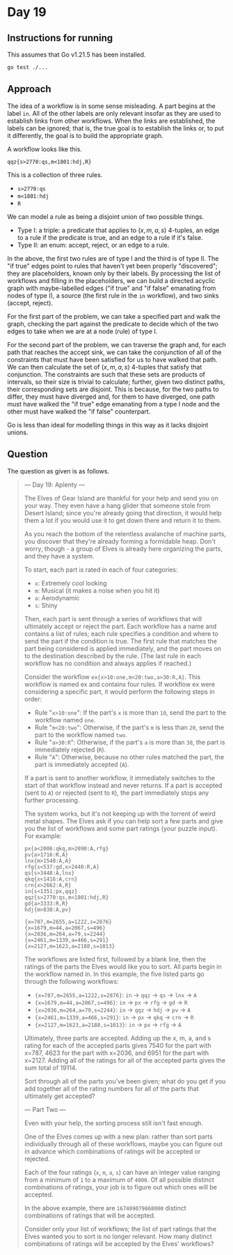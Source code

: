 * Day 19
** Instructions for running
This assumes that Go v1.21.5 has been installed.

#+begin_src sh
go test ./...
#+end_src

** Approach
The idea of a workflow is in some sense misleading. A part begins at the label
=in=. All of the other labels are only relevant insofar as they are used to
establish links from other workflows. When the links are established, the labels
can be ignored; that is, the true goal is to establish the links or, to put it
differently, the goal is to build the appropriate graph.

A workflow looks like this.

#+begin_src
qqz{s>2770:qs,m<1801:hdj,R}
#+end_src

This is a collection of three rules.

- =s>2770:qs=
- =m<1801:hdj=
- =R=

We can model a rule as being a disjoint union of two possible things.

- Type I: a triple: a predicate that applies to $(x, m, a, s)$ 4-tuples, an edge
  to a rule if the predicate is true, and an edge to a rule if it's false.
- Type II: an enum: accept, reject, or an edge to a rule.

In the above, the first two rules are of type I and the third is of type II. The
"if true" edges point to rules that haven't yet been properly "discovered"; they
are placeholders, known only by their labels. By processing the list of
workflows and filling in the placeholders, we can build a directed acyclic graph
with maybe-labelled edges ("if true" and "if false" emanating from nodes of type
I), a source (the first rule in the =in= workflow), and two sinks (accept,
reject).

For the first part of the problem, we can take a specified part and walk the
graph, checking the part against the predicate to decide which of the two edges
to take when we are at a node (rule) of type I.

For the second part of the problem, we can traverse the graph and, for each path
that reaches the accept sink, we can take the conjunction of all of the
constraints that must have been satisfied for us to have walked that path. We
can then calculate the set of $(x, m, a, s)$ 4-tuples that satisfy that
conjunction. The constraints are such that these sets are products of intervals,
so their size is trivial to calculate; further, given two distinct paths, their
corresponding sets are disjoint. This is because, for the two paths to differ,
they must have diverged and, for them to have diverged, one path must have
walked the "if true" edge emanating from a type I node and the other must have
walked the "if false" counterpart.

Go is less than ideal for modelling things in this way as it lacks disjoint
unions.

** Question
The question as given is as follows.

#+begin_quote
--- Day 19: Aplenty ---

The Elves of Gear Island are thankful for your help and send you on your
way. They even have a hang glider that someone stole from Desert Island; since
you're already going that direction, it would help them a lot if you would use
it to get down there and return it to them.

As you reach the bottom of the relentless avalanche of machine parts, you
discover that they're already forming a formidable heap. Don't worry, though - a
group of Elves is already here organizing the parts, and they have a system.

To start, each part is rated in each of four categories:

- =x=: Extremely cool looking
- =m=: Musical (it makes a noise when you hit it)
- =a=: Aerodynamic
- =s=: Shiny

Then, each part is sent through a series of workflows that will ultimately
accept or reject the part. Each workflow has a name and contains a list of
rules; each rule specifies a condition and where to send the part if the
condition is true. The first rule that matches the part being considered is
applied immediately, and the part moves on to the destination described by the
rule. (The last rule in each workflow has no condition and always applies if
reached.)

Consider the workflow =ex{x>10:one,m<20:two,a>30:R,A}=. This workflow is named
ex and contains four rules. If workflow ex were considering a specific part, it
would perform the following steps in order:

- Rule "=x>10:one=": If the part's =x= is more than =10=, send the part to the
  workflow named =one=.
- Rule "=m<20:two=": Otherwise, if the part's =m= is less than =20=, send the
  part to the workflow named =two=.
- Rule "=a>30:R=": Otherwise, if the part's =a= is more than =30=, the part is
  immediately rejected (=R=).
- Rule "=A=": Otherwise, because no other rules matched the part, the part is
  immediately accepted (=A=).

If a part is sent to another workflow, it immediately switches to the start of
that workflow instead and never returns. If a part is accepted (sent to =A=) or
rejected (sent to =R=), the part immediately stops any further processing.

The system works, but it's not keeping up with the torrent of weird metal
shapes. The Elves ask if you can help sort a few parts and give you the list of
workflows and some part ratings (your puzzle input). For example:

#+begin_src
px{a<2006:qkq,m>2090:A,rfg}
pv{a>1716:R,A}
lnx{m>1548:A,A}
rfg{s<537:gd,x>2440:R,A}
qs{s>3448:A,lnx}
qkq{x<1416:A,crn}
crn{x>2662:A,R}
in{s<1351:px,qqz}
qqz{s>2770:qs,m<1801:hdj,R}
gd{a>3333:R,R}
hdj{m>838:A,pv}

{x=787,m=2655,a=1222,s=2876}
{x=1679,m=44,a=2067,s=496}
{x=2036,m=264,a=79,s=2244}
{x=2461,m=1339,a=466,s=291}
{x=2127,m=1623,a=2188,s=1013}
#+end_src

The workflows are listed first, followed by a blank line, then the ratings of
the parts the Elves would like you to sort. All parts begin in the workflow
named in. In this example, the five listed parts go through the following
workflows:

- ={x=787,m=2655,a=1222,s=2876}=: =in= -> =qqz= -> =qs= -> =lnx= -> =A=
- ={x=1679,m=44,a=2067,s=496}=: =in= -> =px= -> =rfg= -> =gd= -> =R=
- ={x=2036,m=264,a=79,s=2244}=: =in= -> =qqz= -> =hdj= -> =pv= -> =A=
- ={x=2461,m=1339,a=466,s=291}=: =in= -> =px= -> =qkq= -> =crn= -> =R=
- ={x=2127,m=1623,a=2188,s=1013}=: =in= -> =px= -> =rfg= -> =A=

Ultimately, three parts are accepted. Adding up the x, m, a, and s rating for
each of the accepted parts gives 7540 for the part with x=787, 4623 for the part
with x=2036, and 6951 for the part with x=2127. Adding all of the ratings for
all of the accepted parts gives the sum total of 19114.

Sort through all of the parts you've been given; what do you get if you add
together all of the rating numbers for all of the parts that ultimately get
accepted?

--- Part Two ---

Even with your help, the sorting process still isn't fast enough.

One of the Elves comes up with a new plan: rather than sort parts individually
through all of these workflows, maybe you can figure out in advance which
combinations of ratings will be accepted or rejected.

Each of the four ratings (=x=, =m=, =a=, =s=) can have an integer value ranging
from a minimum of =1= to a maximum of =4000=. Of all possible distinct
combinations of ratings, your job is to figure out which ones will be accepted.

In the above example, there are =167409079868000= distinct combinations of
ratings that will be accepted.

Consider only your list of workflows; the list of part ratings that the Elves
wanted you to sort is no longer relevant. How many distinct combinations of
ratings will be accepted by the Elves' workflows?
#+end_quote
